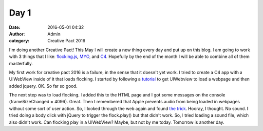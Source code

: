 Day 1
#####
:date: 2016-05-01 04:32
:author: Admin
:category: Creative Pact 2016

I'm doing another Creative Pact! This May I will create a new thing every day and put up on this blog. I am going to work with 3 things that I like: `flocking.js <http://www.flockingjs.org>`_, `MYO <https://www.myo.com/>`_, and `C4 <http://www.c4ios.com>`_.  Hopefully by the end of the month I will be able to combine all of them masterfully. 

My first work for creative pact 2016 is a failure, in the sense that it doesn't yet work. I tried to create a C4 app with a UIWebView inside of it that loads flocking. I started by following a `tutorial <http://sourcefreeze.com/uiwebview-example-using-swift-in-ios/>`_ to get UIWebview to load a webpage and then added jquery. OK. So far so good. 

The next step was to load flocking. I added this to the HTML page and I got some messages on the console (frameSizeChanged = 4096). Great. Then I remembered that Apple prevents audio from being loaded in webpages without some sort of user action. So, I looked through the web again and found `the trick <https://www.dforge.net/2013/02/18/uiwebview-muted-sound-in-ios6/>`_. Hooray, I thought. No sound. I tried doing a body click with jQuery to trigger the flock.play() but that didn't work. So, I tried loading a sound file, which also didn't work. Can flocking play in a UIWebView? Maybe, but not by me today. Tomorrow is another day. 

.. raw:: html

    <script src="http://gist-it.appspot.com/github/drart/CREATIVEPACT2016/blob/master/DAY1/UIWebViewFlock/WorkSpace.swift"></script>
    <script src="http://gist-it.appspot.com/github/drart/CREATIVEPACT2016/blob/master/DAY1/UIWebViewFlock/home.html"></script>
